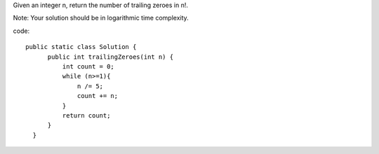 Given an integer n, return the number of trailing zeroes in n!.

Note: Your solution should be in logarithmic time complexity.

code:
::
 
  public static class Solution {
        public int trailingZeroes(int n) {
            int count = 0;
            while (n>=1){
                n /= 5;
                count += n;
            }
            return count;
        }
    }
